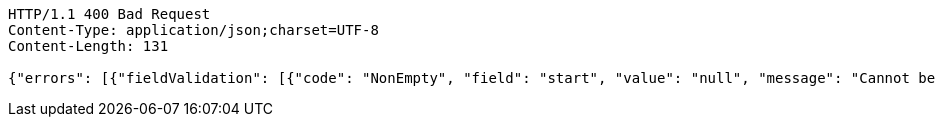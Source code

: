 [source,http,options="nowrap"]
----
HTTP/1.1 400 Bad Request
Content-Type: application/json;charset=UTF-8
Content-Length: 131

{"errors": [{"fieldValidation": [{"code": "NonEmpty", "field": "start", "value": "null", "message": "Cannot be empty or null."}]}]}
----